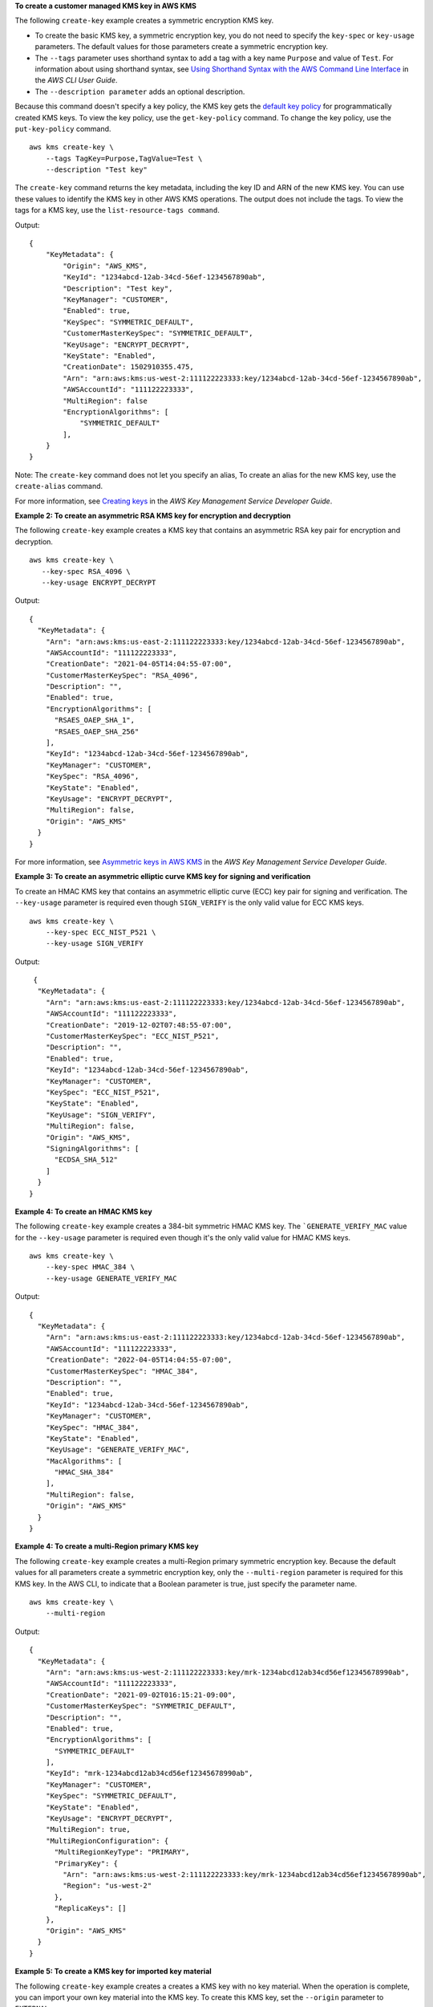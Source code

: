 **To create a customer managed KMS key in AWS KMS**

The following ``create-key`` example creates a symmetric encryption KMS key.

* To create the basic KMS key, a symmetric encryption key, you do not need to specify the ``key-spec`` or ``key-usage`` parameters. The default values for those parameters create a symmetric encryption key.
* The ``--tags`` parameter uses shorthand syntax to add a tag with a key name ``Purpose`` and value of ``Test``. For information about using shorthand syntax, see `Using Shorthand Syntax with the AWS Command Line Interface <https://docs.aws.amazon.com/cli/latest/userguide/cli-usage-shorthand.html>`__ in the *AWS CLI User Guide*.
* The ``--description parameter`` adds an optional description.

Because this command doesn't specify a key policy, the KMS key gets the `default key policy <https://docs.aws.amazon.com/kms/latest/developerguide/key-policies.html#key-policy-default>`__ for programmatically created KMS keys. To view the key policy, use the ``get-key-policy`` command. To change the key policy, use the ``put-key-policy`` command. ::

    aws kms create-key \
        --tags TagKey=Purpose,TagValue=Test \
        --description "Test key"

The ``create-key`` command returns the key metadata, including the key ID and ARN of the new KMS key. You can use these values to identify the KMS key in other AWS KMS operations. The output does not include the tags. To view the tags for a KMS key, use the ``list-resource-tags command``. 

Output::

    {
        "KeyMetadata": {
            "Origin": "AWS_KMS",
            "KeyId": "1234abcd-12ab-34cd-56ef-1234567890ab",
            "Description": "Test key",
            "KeyManager": "CUSTOMER",
            "Enabled": true,
            "KeySpec": "SYMMETRIC_DEFAULT",
            "CustomerMasterKeySpec": "SYMMETRIC_DEFAULT",
            "KeyUsage": "ENCRYPT_DECRYPT",
            "KeyState": "Enabled",
            "CreationDate": 1502910355.475,
            "Arn": "arn:aws:kms:us-west-2:111122223333:key/1234abcd-12ab-34cd-56ef-1234567890ab",
            "AWSAccountId": "111122223333",
            "MultiRegion": false
            "EncryptionAlgorithms": [
                "SYMMETRIC_DEFAULT"
            ],
        }
    }

Note: The ``create-key`` command does not let you specify an alias, To create an alias for the new KMS key, use the ``create-alias`` command.

For more information, see `Creating keys <https://docs.aws.amazon.com/kms/latest/developerguide/create-keys.html>`__ in the *AWS Key Management Service Developer Guide*.

**Example 2: To create an asymmetric RSA KMS key for encryption and decryption**

The following ``create-key`` example creates a KMS key that contains an asymmetric RSA key pair for encryption and decryption. ::

    aws kms create-key \
       --key-spec RSA_4096 \
       --key-usage ENCRYPT_DECRYPT

Output::

    {
      "KeyMetadata": {
        "Arn": "arn:aws:kms:us-east-2:111122223333:key/1234abcd-12ab-34cd-56ef-1234567890ab",
        "AWSAccountId": "111122223333",
        "CreationDate": "2021-04-05T14:04:55-07:00",
        "CustomerMasterKeySpec": "RSA_4096",
        "Description": "",
        "Enabled": true,
        "EncryptionAlgorithms": [
          "RSAES_OAEP_SHA_1",
          "RSAES_OAEP_SHA_256"
        ],
        "KeyId": "1234abcd-12ab-34cd-56ef-1234567890ab",
        "KeyManager": "CUSTOMER",
        "KeySpec": "RSA_4096",
        "KeyState": "Enabled",
        "KeyUsage": "ENCRYPT_DECRYPT",
        "MultiRegion": false,
        "Origin": "AWS_KMS"
      }
    }

For more information, see `Asymmetric keys in AWS KMS <https://docs.aws.amazon.com/kms/latest/developerguide/symmetric-asymmetric.html>`__ in the *AWS Key Management Service Developer Guide*.

**Example 3: To create an asymmetric elliptic curve KMS key for signing and verification**

To create an HMAC KMS key that contains an asymmetric elliptic curve (ECC) key pair for signing and verification. The ``--key-usage`` parameter is required even though ``SIGN_VERIFY`` is the only valid value for ECC KMS keys. ::

    aws kms create-key \
        --key-spec ECC_NIST_P521 \
        --key-usage SIGN_VERIFY

Output::

     {
      "KeyMetadata": {
        "Arn": "arn:aws:kms:us-east-2:111122223333:key/1234abcd-12ab-34cd-56ef-1234567890ab",
        "AWSAccountId": "111122223333",
        "CreationDate": "2019-12-02T07:48:55-07:00",
        "CustomerMasterKeySpec": "ECC_NIST_P521",
        "Description": "",
        "Enabled": true,
        "KeyId": "1234abcd-12ab-34cd-56ef-1234567890ab",
        "KeyManager": "CUSTOMER",
        "KeySpec": "ECC_NIST_P521",
        "KeyState": "Enabled",
        "KeyUsage": "SIGN_VERIFY",
        "MultiRegion": false,
        "Origin": "AWS_KMS",
        "SigningAlgorithms": [
          "ECDSA_SHA_512"
        ]
      }
    }       

**Example 4: To create an HMAC KMS key**

The following ``create-key`` example creates a 384-bit symmetric HMAC KMS key. The ```GENERATE_VERIFY_MAC`` value for the ``--key-usage`` parameter is required even though it's the only valid value for HMAC KMS keys. ::

    aws kms create-key \
        --key-spec HMAC_384 \
        --key-usage GENERATE_VERIFY_MAC

Output::

    {
      "KeyMetadata": {
        "Arn": "arn:aws:kms:us-east-2:111122223333:key/1234abcd-12ab-34cd-56ef-1234567890ab",
        "AWSAccountId": "111122223333",
        "CreationDate": "2022-04-05T14:04:55-07:00",
        "CustomerMasterKeySpec": "HMAC_384",
        "Description": "",
        "Enabled": true,
        "KeyId": "1234abcd-12ab-34cd-56ef-1234567890ab",
        "KeyManager": "CUSTOMER",
        "KeySpec": "HMAC_384",
        "KeyState": "Enabled",
        "KeyUsage": "GENERATE_VERIFY_MAC",
        "MacAlgorithms": [
          "HMAC_SHA_384"
        ],
        "MultiRegion": false,
        "Origin": "AWS_KMS"
      }
    }

**Example 4: To create a multi-Region primary KMS key**

The following ``create-key`` example creates a multi-Region primary symmetric encryption key. Because the default values for all parameters create a symmetric encryption key, only the ``--multi-region`` parameter is required for this KMS key. In the AWS CLI, to indicate that a Boolean parameter is true, just specify the parameter name. ::

    aws kms create-key \
        --multi-region

Output::

    {
      "KeyMetadata": {
        "Arn": "arn:aws:kms:us-west-2:111122223333:key/mrk-1234abcd12ab34cd56ef12345678990ab",
        "AWSAccountId": "111122223333",
        "CreationDate": "2021-09-02T016:15:21-09:00",
        "CustomerMasterKeySpec": "SYMMETRIC_DEFAULT",
        "Description": "",
        "Enabled": true,
        "EncryptionAlgorithms": [
          "SYMMETRIC_DEFAULT"
        ],
        "KeyId": "mrk-1234abcd12ab34cd56ef12345678990ab",
        "KeyManager": "CUSTOMER",
        "KeySpec": "SYMMETRIC_DEFAULT",
        "KeyState": "Enabled",
        "KeyUsage": "ENCRYPT_DECRYPT",
        "MultiRegion": true,
        "MultiRegionConfiguration": {
          "MultiRegionKeyType": "PRIMARY",
          "PrimaryKey": {
            "Arn": "arn:aws:kms:us-west-2:111122223333:key/mrk-1234abcd12ab34cd56ef12345678990ab",
            "Region": "us-west-2"
          },
          "ReplicaKeys": []
        },
        "Origin": "AWS_KMS"
      }
    }

**Example 5: To create a KMS key for imported key material**

The following ``create-key`` example creates a creates a KMS key with no key material. When the operation is complete, you can import your own key material into the KMS key. To create this KMS key, set the ``--origin`` parameter to ``EXTERNAL``. ::

aws kms create-key \
        --origin EXTERNAL

Output::

   {
      "KeyMetadata": {
        "Arn": "arn:aws:kms:us-east-2:111122223333:key/1234abcd-12ab-34cd-56ef-1234567890ab",
        "AWSAccountId": "111122223333",
        "CreationDate": "2019-12-02T07:48:55-07:00",
        "CustomerMasterKeySpec": "SYMMETRIC_DEFAULT",
        "Description": "",
        "Enabled": false,
        "EncryptionAlgorithms": [
          "SYMMETRIC_DEFAULT"
        ],
        "KeyId": "1234abcd-12ab-34cd-56ef-1234567890ab",
        "KeyManager": "CUSTOMER",
        "KeySpec": "SYMMETRIC_DEFAULT",
        "KeyState": "PendingImport",
        "KeyUsage": "ENCRYPT_DECRYPT",
        "MultiRegion": false,
        "Origin": "EXTERNAL"
      }
    }


**Example 6: To create a KMS key in an AWS CloudHSM custom key store**

The following ``create-key`` example creates a creates a KMS key in the specified AWS CloudHSM custom key store. The operation creates the KMS key and its metadata in AWS KMS and creates the key material in the AWS CloudHSM cluster associated with the custom key store. The ``--custom-key-store-id`` and ``--origin`` parameters are required. ::

aws kms create-key \
    --origin AWS_CLOUDHSM \
    --custom-key-store-id cks-1234567890abcdef0

    {
      "KeyMetadata": {
        "Arn": "arn:aws:kms:us-east-2:111122223333:key/1234abcd-12ab-34cd-56ef-1234567890ab",
        "AWSAccountId": "111122223333",
        "CloudHsmClusterId": "cluster-1a23b4cdefg",
        "CreationDate": "2019-12-02T07:48:55-07:00",
        "CustomerMasterKeySpec": "SYMMETRIC_DEFAULT",
        "CustomKeyStoreId": "cks-1234567890abcdef0",
        "Description": "",
        "Enabled": true,
        "EncryptionAlgorithms": [
          "SYMMETRIC_DEFAULT"
        ],
        "KeyId": "1234abcd-12ab-34cd-56ef-1234567890ab",
        "KeyManager": "CUSTOMER",
        "KeySpec": "SYMMETRIC_DEFAULT",
        "KeyState": "Enabled",
        "KeyUsage": "ENCRYPT_DECRYPT",
        "MultiRegion": false,
        "Origin": "AWS_CLOUDHSM"
      }
    }   

